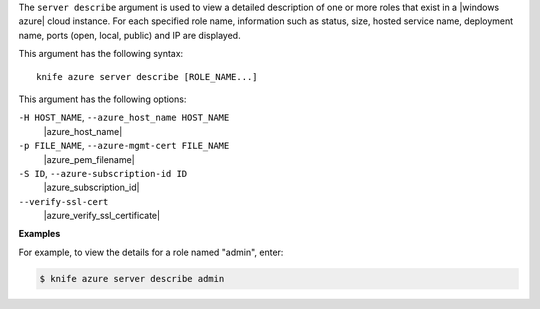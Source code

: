 .. The contents of this file are included in multiple topics.
.. This file describes a command or a sub-command for Knife.
.. This file should not be changed in a way that hinders its ability to appear in multiple documentation sets.


The ``server describe`` argument is used to view a detailed description of one or more roles that exist in a |windows azure| cloud instance. For each specified role name, information such as status, size, hosted service name, deployment name, ports (open, local, public) and IP are displayed.

This argument has the following syntax::

   knife azure server describe [ROLE_NAME...]

This argument has the following options:

``-H HOST_NAME``, ``--azure_host_name HOST_NAME``
   |azure_host_name|

``-p FILE_NAME``, ``--azure-mgmt-cert FILE_NAME``
   |azure_pem_filename|

``-S ID``, ``--azure-subscription-id ID``
   |azure_subscription_id|

``--verify-ssl-cert``
   |azure_verify_ssl_certificate|

**Examples**

For example, to view the details for a role named "admin", enter:

.. code-block:: bash

   $ knife azure server describe admin



